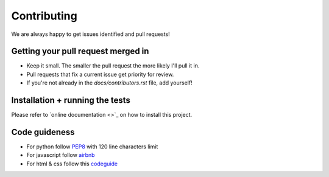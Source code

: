 Contributing
============

We are always happy to get issues identified and pull requests!

Getting your pull request merged in
-----------------------------------

* Keep it small. The smaller the pull request the more likely I'll pull it in.
* Pull requests that fix a current issue get priority for review.
* If you're not already in the `docs/contributors.rst` file, add yourself!

Installation + running the tests
--------------------------------

Please refer to `online documentation <>`_ on how to install this project.

Code guideness
--------------

* For python follow `PEP8 <https://www.python.org/dev/peps/pep-0008/>`_ with 120 line characters limit
* For javascript follow `airbnb <https://github.com/airbnb/javascript>`_
* For html & css follow this `codeguide <http://codeguide.co/>`_
